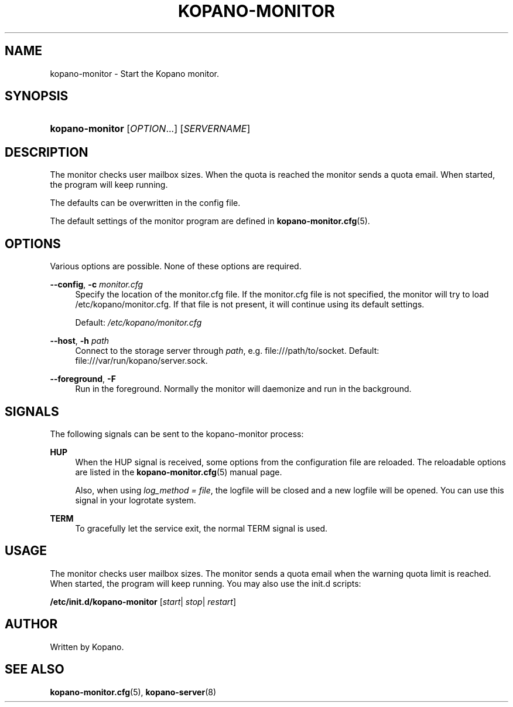 '\" t
.\"     Title: kopano-monitor
.\"    Author: [see the "Author" section]
.\" Generator: DocBook XSL Stylesheets v1.79.1 <http://docbook.sf.net/>
.\"      Date: November 2016
.\"    Manual: Kopano Core user reference
.\"    Source: Kopano 8
.\"  Language: English
.\"
.TH "KOPANO\-MONITOR" "8" "November 2016" "Kopano 8" "Kopano Core user reference"
.\" -----------------------------------------------------------------
.\" * Define some portability stuff
.\" -----------------------------------------------------------------
.\" ~~~~~~~~~~~~~~~~~~~~~~~~~~~~~~~~~~~~~~~~~~~~~~~~~~~~~~~~~~~~~~~~~
.\" http://bugs.debian.org/507673
.\" http://lists.gnu.org/archive/html/groff/2009-02/msg00013.html
.\" ~~~~~~~~~~~~~~~~~~~~~~~~~~~~~~~~~~~~~~~~~~~~~~~~~~~~~~~~~~~~~~~~~
.ie \n(.g .ds Aq \(aq
.el       .ds Aq '
.\" -----------------------------------------------------------------
.\" * set default formatting
.\" -----------------------------------------------------------------
.\" disable hyphenation
.nh
.\" disable justification (adjust text to left margin only)
.ad l
.\" -----------------------------------------------------------------
.\" * MAIN CONTENT STARTS HERE *
.\" -----------------------------------------------------------------
.SH "NAME"
kopano-monitor \- Start the Kopano monitor\&.
.SH "SYNOPSIS"
.HP \w'\fBkopano\-monitor\fR\ 'u
\fBkopano\-monitor\fR [\fIOPTION\fR...] [\fISERVERNAME\fR]
.SH "DESCRIPTION"
.PP
The monitor checks user mailbox sizes\&. When the quota is reached the monitor sends a quota email\&. When started, the program will keep running\&.
.PP
The defaults can be overwritten in the config file\&.
.PP
The default settings of the monitor program are defined in
\fBkopano-monitor.cfg\fR(5)\&.
.SH "OPTIONS"
.PP
Various options are possible\&. None of these options are required\&.
.PP
\fB\-\-config\fR, \fB\-c\fR \fImonitor\&.cfg\fR
.RS 4
Specify the location of the monitor\&.cfg file\&. If the monitor\&.cfg file is not specified, the monitor will try to load
/etc/kopano/monitor\&.cfg\&. If that file is not present, it will continue using its default settings\&.
.sp
Default:
\fI/etc/kopano/monitor\&.cfg\fR
.RE
.PP
\fB\-\-host\fR, \fB\-h\fR \fIpath\fR
.RS 4
Connect to the storage server through
\fIpath\fR, e\&.g\&.
file:///path/to/socket\&. Default:
file:///var/run/kopano/server\&.sock\&.
.RE
.PP
\fB\-\-foreground\fR, \fB\-F\fR
.RS 4
Run in the foreground\&. Normally the monitor will daemonize and run in the background\&.
.RE
.SH "SIGNALS"
.PP
The following signals can be sent to the kopano\-monitor process:
.PP
\fBHUP\fR
.RS 4
When the HUP signal is received, some options from the configuration file are reloaded\&. The reloadable options are listed in the
\fBkopano-monitor.cfg\fR(5)
manual page\&.
.sp
Also, when using
\fIlog_method = file\fR, the logfile will be closed and a new logfile will be opened\&. You can use this signal in your logrotate system\&.
.RE
.PP
\fBTERM\fR
.RS 4
To gracefully let the service exit, the normal TERM signal is used\&.
.RE
.SH "USAGE"
.PP
The monitor checks user mailbox sizes\&. The monitor sends a quota email when the warning quota limit is reached\&. When started, the program will keep running\&. You may also use the init\&.d scripts:
.PP
\fB/etc/init\&.d/kopano\-monitor\fR
[\fIstart\fR|
\fIstop\fR|
\fIrestart\fR]
.SH "AUTHOR"
.PP
Written by Kopano\&.
.SH "SEE ALSO"
.PP
\fBkopano-monitor.cfg\fR(5),
\fBkopano-server\fR(8)
